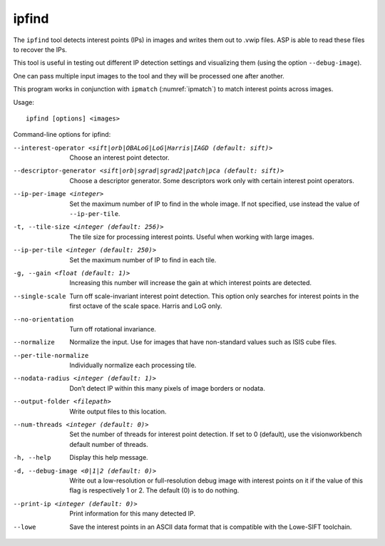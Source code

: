 ipfind
------

The ``ipfind`` tool detects interest points (IPs) in images and writes
them out to .vwip files. ASP is able to read these files to recover the
IPs.

This tool is useful in testing out different IP detection settings and
visualizing them (using the option ``--debug-image``).

One can pass multiple input images to the tool and they will be
processed one after another.

This program works in conjunction with ``ipmatch`` (:numref:`ipmatch`)
to match interest points across images.

Usage::

     ipfind [options] <images>

Command-line options for ipfind:

--interest-operator <sift|orb|OBALoG|LoG|Harris|IAGD (default: sift)>
    Choose an interest point detector.

--descriptor-generator <sift|orb|sgrad|sgrad2|patch|pca (default: sift)>
    Choose a descriptor generator. Some descriptors work only with
    certain interest point operators.

--ip-per-image <integer>
    Set the maximum number of IP to find in the whole image. If not
    specified, use instead the value of ``--ip-per-tile``.

-t, --tile-size <integer (default: 256)>
    The tile size for processing interest points. Useful when working
    with large images.

--ip-per-tile <integer (default: 250)>
    Set the maximum number of IP to find in each tile.

-g, --gain <float (default: 1)>
    Increasing this number will increase the gain at which interest
    points are detected.

--single-scale
    Turn off scale-invariant interest point detection. This option
    only searches for interest points in the first octave of the
    scale space.  Harris and LoG only.

--no-orientation
    Turn off rotational invariance.

--normalize
    Normalize the input. Use for images that have non-standard
    values such as ISIS cube files.

--per-tile-normalize
    Individually normalize each processing tile.

--nodata-radius <integer (default: 1)>
    Don’t detect IP within this many pixels of image borders or
    nodata.

--output-folder <filepath>
    Write output files to this location.

--num-threads <integer (default: 0)>
    Set the number of threads for interest point detection. If set
    to 0 (default), use the visionworkbench default number of
    threads.

-h, --help
    Display this help message.

-d, --debug-image <0|1|2 (default: 0)>
    Write out a low-resolution or full-resolution debug image with
    interest points on it if the value of this flag is respectively
    1 or 2. The default (0) is to do nothing.

--print-ip <integer (default: 0)>
    Print information for this many detected IP.

--lowe
    Save the interest points in an ASCII data format that is
    compatible with the Lowe-SIFT toolchain.
